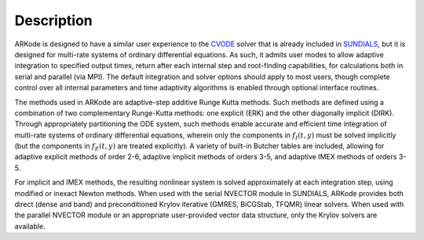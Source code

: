 Description
============

ARKode is designed to have a similar user experience to the `CVODE
<https://computation.llnl.gov/casc/sundials/description/description.html#descr_cvode>`_
solver that is already included in `SUNDIALS
<https://computation.llnl.gov/casc/sundials/main.html>`_, but it is
designed for multi-rate systems of ordinary differential equations.
As such, it admits user modes to allow adaptive integration to specified
output times, return after each internal step and root-finding
capabilities, for calculations both in serial and parallel (via
MPI). The default integration and solver options should apply to most
users, though complete control over all internal parameters and time
adaptivity algorithms is enabled through optional interface routines.

The methods used in ARKode are adaptive-step additive Runge Kutta
methods. Such methods are defined using a combination of two
complementary Runge-Kutta methods: one explicit (ERK) and the other
diagonally implicit (DIRK). Through appropriately  partitioning the
ODE system, such methods enable accurate and efficient time
integration of multi-rate systems of ordinary differential equations,
wherein only the components in :math:`f_I(t,y)` must be solved
implicitly (but the components in :math:`f_E(t,y)` are treated
explicitly). A variety of built-in Butcher tables are included,
allowing for adaptive explicit methods of order 2-6, adaptive implicit
methods of orders 3-5, and adaptive IMEX methods of orders 3-5.

For implicit and IMEX methods, the resulting nonlinear system is
solved approximately at each integration step, using modified or
inexact Newton methods.  When used with the serial NVECTOR module in
SUNDIALS, ARKode provides both direct (dense and band) and
preconditioned Krylov iterative (GMRES, BiCGStab, TFQMR) linear
solvers.  When used with the parallel NVECTOR module or an appropriate 
user-provided vector data structure, only the Krylov solvers are
available.

